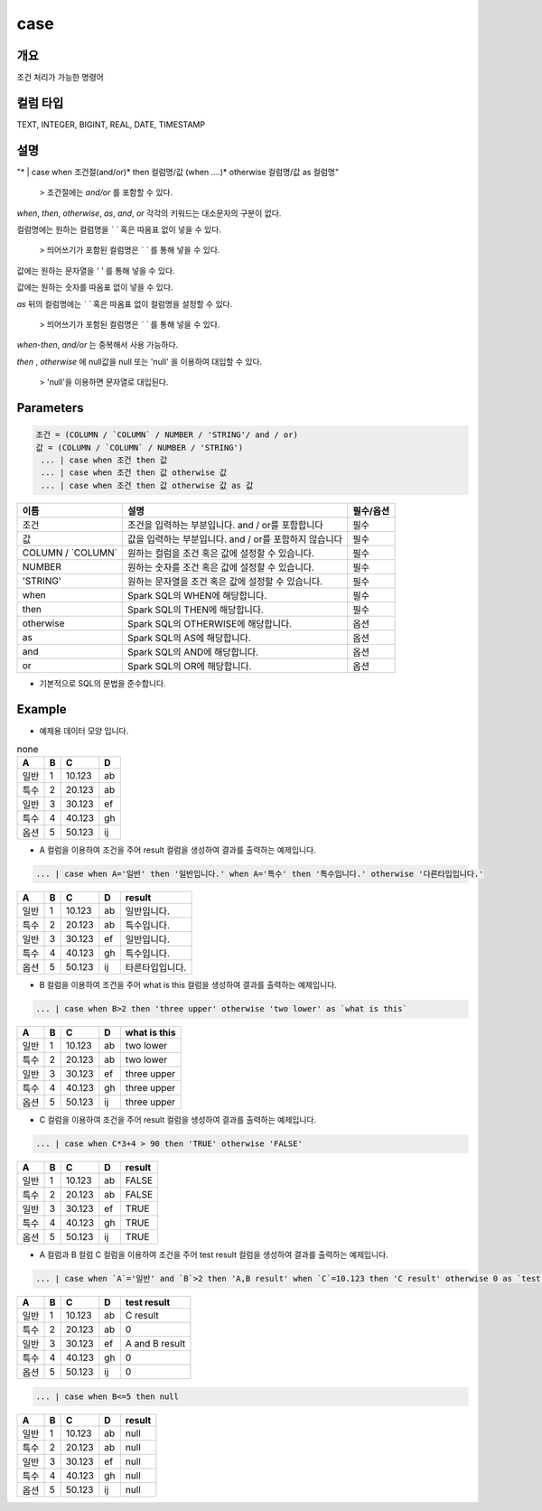 case
======================

개요
-------------------------

조건 처리가 가능한 명령어

컬럼 타입
----------------------------------------------------------------------------------------------------
TEXT, INTEGER, BIGINT, REAL, DATE, TIMESTAMP

설명
--------------------------

"* | case when 조건절(and/or)* then 컬럼명/값 (when ....)* otherwise 컬럼명/값 as 컬럼명"

 > 조건절에는 `and/or` 를 포함할 수 있다.

`when`, `then`, `otherwise`, `as`, `and`, `or` 각각의 키워드는 대소문자의 구분이 없다.

컬럼명에는 원하는 컬럼명을 `\` \`` 혹은 따옴표 없이 넣을 수 있다.

 > 띄어쓰기가 포함된 컬럼명은 `\` \`` 를 통해 넣을 수 있다.

값에는 원하는 문자열을 `' '` 를 통해 넣을 수 있다.

값에는 원하는 숫자를 따옴표 없이 넣을 수 있다.

`as` 뒤의 컬럼명에는 `\` \`` 혹은 따옴표 없이 컬럼명을 설정할 수 있다.

 > 띄어쓰기가 포함된 컬럼명은 `\` \`` 를 통해 넣을 수 있다.

`when-then`, `and/or` 는 중복해서 사용 가능하다.

`then` , `otherwise` 에 null값을 null 또는 'null' 을 이용하여 대입할 수 있다.
 
 > 'null'을 이용하면 문자열로 대입된다.

Parameters
------------------------------------

.. code-block:: none

  조건 = (COLUMN / `COLUMN` / NUMBER / 'STRING'/ and / or)
  값 = (COLUMN / `COLUMN` / NUMBER / 'STRING')
   ... | case when 조건 then 값
   ... | case when 조건 then 값 otherwise 값
   ... | case when 조건 then 값 otherwise 값 as 값

.. list-table::
   :header-rows: 1

   * - 이름
     - 설명
     - 필수/옵션
   * - 조건
     - 조건을 입력하는 부분입니다. and / or를 포함합니다
     - 필수
   * - 값
     - 값을 입력하는 부분입니다. and / or를 포함하지 않습니다
     - 필수
   * - COLUMN / \`COLUMN\`
     - 원하는 컬럼을 조건 혹은 값에 설정할 수 있습니다.
     - 필수
   * - NUMBER
     - 원하는 숫자를 조건 혹은 값에 설정할 수 있습니다.
     - 필수
   * - 'STRING'
     - 원하는 문자열을 조건 혹은 값에 설정할 수 있습니다.
     - 필수
   * - when
     - Spark SQL의 WHEN에 해당합니다.
     - 필수
   * - then
     - Spark SQL의 THEN에 해당합니다.
     - 필수
   * - otherwise
     - Spark SQL의 OTHERWISE에 해당합니다.
     - 옵션
   * - as
     - Spark SQL의 AS에 해당합니다.
     - 옵션 
   * - and
     - Spark SQL의 AND에 해당합니다.
     - 옵션 
   * - or
     - Spark SQL의 OR에 해당합니다.
     - 옵션 

- 기본적으로 SQL의 문법을 준수합니다.


Example
----------------------------------

- 예제용 데이터 모양 입니다.

.. list-table:: none
   :header-rows: 1

   * - A
     - B
     - C
     - D
   * - 일반
     - 1
     - 10.123
     - ab
   * - 특수
     - 2
     - 20.123
     - ab
   * - 일반
     - 3
     - 30.123
     - ef
   * - 특수
     - 4
     - 40.123
     - gh
   * - 옵션
     - 5
     - 50.123
     - ij

- A 컬럼을 이용하여 조건을 주어 result 컬럼을 생성하여 결과를 출력하는 예제입니다.

.. code-block:: none

   ... | case when A='일반' then '일반입니다.' when A='특수' then '특수입니다.' otherwise '다른타입입니다.'

.. list-table::
   :header-rows: 1

   * - A
     - B
     - C
     - D
     - result
   * - 일반
     - 1
     - 10.123
     - ab
     - 일반입니다.
   * - 특수
     - 2
     - 20.123
     - ab
     - 특수입니다.
   * - 일반
     - 3
     - 30.123
     - ef
     - 일반입니다.
   * - 특수
     - 4
     - 40.123
     - gh
     - 특수입니다.
   * - 옵션
     - 5
     - 50.123
     - ij
     - 타른타입입니다.

- B 컬럼을 이용하여 조건을 주어 what is this 컬럼을 생성하여 결과를 출력하는 예제입니다.

.. code-block:: none

   ... | case when B>2 then 'three upper' otherwise 'two lower' as `what is this`

.. list-table::
   :header-rows: 1

   * - A
     - B
     - C
     - D
     - what is this
   * - 일반
     - 1
     - 10.123
     - ab
     - two lower
   * - 특수
     - 2
     - 20.123
     - ab
     - two lower
   * - 일반
     - 3
     - 30.123
     - ef
     - three upper
   * - 특수
     - 4
     - 40.123
     - gh
     - three upper
   * - 옵션
     - 5
     - 50.123
     - ij
     - three upper

- C 컬럼을 이용하여 조건을 주어 result 컬럼을 생성하여 결과를 출력하는 예제입니다.

.. code-block:: none

   ... | case when C*3+4 > 90 then 'TRUE' otherwise 'FALSE'

.. list-table::
   :header-rows: 1

   * - A
     - B
     - C
     - D
     - result
   * - 일반
     - 1
     - 10.123
     - ab
     - FALSE
   * - 특수
     - 2
     - 20.123
     - ab
     - FALSE
   * - 일반
     - 3
     - 30.123
     - ef
     - TRUE
   * - 특수
     - 4
     - 40.123
     - gh
     - TRUE
   * - 옵션
     - 5
     - 50.123
     - ij
     - TRUE

- A 컬럼과 B 컬럼 C 컬럼을 이용하여 조건을 주어 test result 컬럼을 생성하여 결과를 출력하는 예제입니다.

.. code-block:: none

   ... | case when `A`='일반' and `B`>2 then 'A,B result' when `C`=10.123 then 'C result' otherwise 0 as `test result`

.. list-table::
   :header-rows: 1

   * - A
     - B
     - C
     - D
     - test result
   * - 일반
     - 1
     - 10.123
     - ab
     - C result
   * - 특수
     - 2
     - 20.123
     - ab
     - 0
   * - 일반
     - 3
     - 30.123
     - ef
     - A and B result
   * - 특수
     - 4
     - 40.123
     - gh
     - 0
   * - 옵션
     - 5
     - 50.123
     - ij
     - 0

.. code-block:: none

   ... | case when B<=5 then null

.. list-table::
   :header-rows: 1

   * - A
     - B
     - C
     - D
     - result
   * - 일반
     - 1
     - 10.123
     - ab
     - null
   * - 특수
     - 2
     - 20.123
     - ab
     - null
   * - 일반
     - 3
     - 30.123
     - ef
     - null
   * - 특수
     - 4
     - 40.123
     - gh
     - null
   * - 옵션
     - 5
     - 50.123
     - ij
     - null
